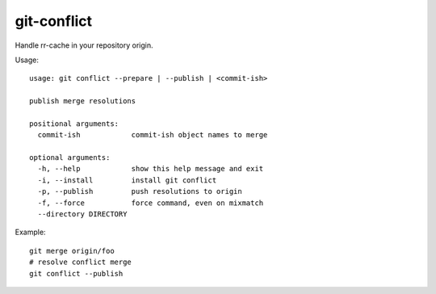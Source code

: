 git-conflict
------------

Handle rr-cache in your repository origin.

Usage::

  usage: git conflict --prepare | --publish | <commit-ish>

  publish merge resolutions

  positional arguments:
    commit-ish            commit-ish object names to merge

  optional arguments:
    -h, --help            show this help message and exit
    -i, --install         install git conflict
    -p, --publish         push resolutions to origin
    -f, --force           force command, even on mixmatch
    --directory DIRECTORY

Example::

    git merge origin/foo
    # resolve conflict merge
    git conflict --publish
